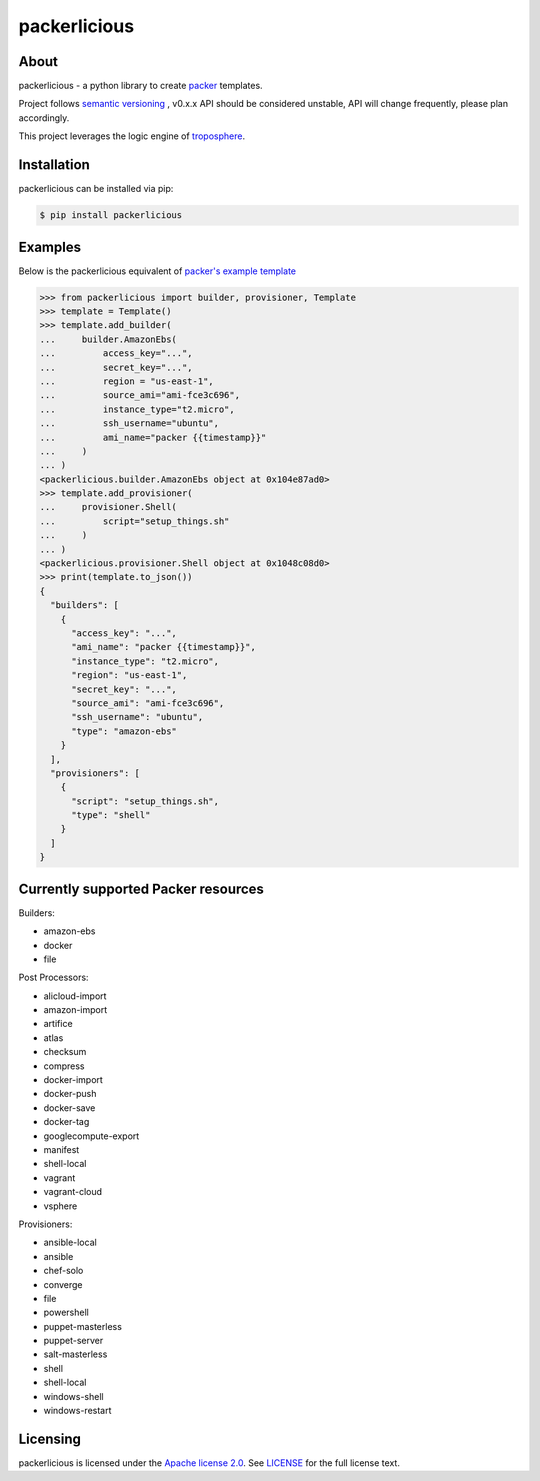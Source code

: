 ==============
packerlicious
==============
.. image:: https://img.shields.io/pypi/v/packerlicious.svg
    :target: https://pypi.python.org/pypi/packerlicious

.. image:: https://travis-ci.org/mayn/packerlicious.svg?branch=master
    :target: https://travis-ci.org/mayn/packerlicious

.. image:: https://coveralls.io/repos/github/mayn/packerlicious/badge.svg?branch=master
    :target: https://coveralls.io/github/mayn/packerlicious



About
=====

packerlicious - a python library to create `packer`_ templates.

Project follows `semantic versioning`_ , v0.x.x API should be considered unstable, API will change frequently, please plan accordingly.


This project leverages the logic engine of `troposphere`_.


Installation
============
packerlicious can be installed via pip:

.. code:: sh

    $ pip install packerlicious


Examples
========

Below is the packerlicious equivalent of `packer's example template`_

.. code:: python

    >>> from packerlicious import builder, provisioner, Template
    >>> template = Template()
    >>> template.add_builder(
    ...     builder.AmazonEbs(
    ...         access_key="...",
    ...         secret_key="...",
    ...         region = "us-east-1",
    ...         source_ami="ami-fce3c696",
    ...         instance_type="t2.micro",
    ...         ssh_username="ubuntu",
    ...         ami_name="packer {{timestamp}}"
    ...     )
    ... )
    <packerlicious.builder.AmazonEbs object at 0x104e87ad0>
    >>> template.add_provisioner(
    ...     provisioner.Shell(
    ...         script="setup_things.sh"
    ...     )
    ... )
    <packerlicious.provisioner.Shell object at 0x1048c08d0>
    >>> print(template.to_json())
    {
      "builders": [
        {
          "access_key": "...",
          "ami_name": "packer {{timestamp}}",
          "instance_type": "t2.micro",
          "region": "us-east-1",
          "secret_key": "...",
          "source_ami": "ami-fce3c696",
          "ssh_username": "ubuntu",
          "type": "amazon-ebs"
        }
      ],
      "provisioners": [
        {
          "script": "setup_things.sh",
          "type": "shell"
        }
      ]
    }


Currently supported Packer resources
======================================

Builders:

- amazon-ebs
- docker
- file

Post Processors:

- alicloud-import
- amazon-import
- artifice
- atlas
- checksum
- compress
- docker-import
- docker-push
- docker-save
- docker-tag
- googlecompute-export
- manifest
- shell-local
- vagrant
- vagrant-cloud
- vsphere

Provisioners:

- ansible-local
- ansible
- chef-solo
- converge
- file
- powershell
- puppet-masterless
- puppet-server
- salt-masterless
- shell
- shell-local
- windows-shell
- windows-restart


Licensing
=========

packerlicious is licensed under the `Apache license 2.0`_.
See `LICENSE`_ for the full license text.


.. _`packer`: https://www.packer.io/
.. _`troposphere`: https://github.com/cloudtools/troposphere
.. _`LICENSE`: https://github.com/mayn/packerlicious/blob/master/LICENSE
.. _`Apache license 2.0`: https://opensource.org/licenses/Apache-2.0
.. _`semantic versioning`: http://semver.org/
.. _`packer's example template`: https://www.packer.io/docs/templates/index.html#example-template
